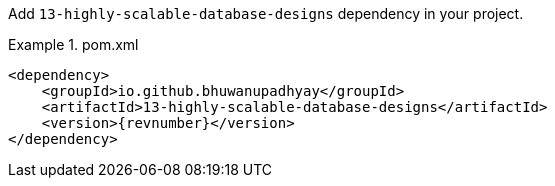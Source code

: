 :docs: https://bhuwanupadhyay.github.io/{repo}/

Add `13-highly-scalable-database-designs` dependency in your project.

.pom.xml
====
[source,xml]
----
<dependency>
    <groupId>io.github.bhuwanupadhyay</groupId>
    <artifactId>13-highly-scalable-database-designs</artifactId>
    <version>{revnumber}</version>
</dependency>
----
====
